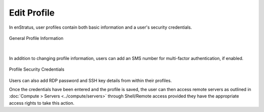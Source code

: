 .. _edit_profile:

Edit Profile
------------

.. figure:: ./images/updateduserprofile.png
   :height: 185 px
   :width: 394 px
   :scale: 100 %
   :alt: User Profile
   :align: center

In enStratus, user profiles contain both basic information and a user's security
credentials.

.. figure:: ./images/userProfileGeneral.png
   :width: 909 px
   :height: 402 px
   :scale: 80 %
   :alt: General Profile Information
   :align: center

   General Profile Information

|

In addition to changing profile information, users can add an SMS number for 
multi-factor authentication, if enabled.

.. figure:: ./images/userProfileCredentials.png
   :width: 928 px
   :height: 459 px
   :scale: 80 %
   :alt: Profile Security Credentials
   :align: center

   Profile Security Credentials

Users can also add RDP password and SSH key details from within their profiles. 

Once the credentials have been entered and the profile is saved, the user can then access
remote servers as outlined in :doc:`Compute > Servers <../compute/servers>` through Shell/Remote
access provided they have the appropriate access rights to take this action.
